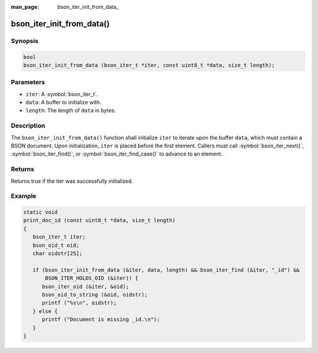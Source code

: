 :man_page: bson_iter_init_from_data_

bson_iter_init_from_data()
==========================

Synopsis
--------

.. code-block:: c

  bool
  bson_iter_init_from_data (bson_iter_t *iter, const uint8_t *data, size_t length);

Parameters
----------

* ``iter``: A :symbol:`bson_iter_t`.
* ``data``: A buffer to initialize with.
* ``length``: The length of ``data`` in bytes.

Description
-----------

The ``bson_iter_init_from_data()`` function shall initialize ``iter`` to iterate upon the buffer ``data``, which must contain a BSON document. Upon initialization, ``iter`` is placed before the first element. Callers must call :symbol:`bson_iter_next()`, :symbol:`bson_iter_find()`, or :symbol:`bson_iter_find_case()` to advance to an element.

Returns
-------

Returns true if the iter was successfully initialized.

Example
-------

.. code-block:: c

  static void
  print_doc_id (const uint8_t *data, size_t length)
  {
     bson_iter_t iter;
     bson_oid_t oid;
     char oidstr[25];

     if (bson_iter_init_from_data (&iter, data, length) && bson_iter_find (&iter, "_id") &&
         BSON_ITER_HOLDS_OID (&iter)) {
        bson_iter_oid (&iter, &oid);
        bson_oid_to_string (&oid, oidstr);
        printf ("%s\n", oidstr);
     } else {
        printf ("Document is missing _id.\n");
     }
  }

